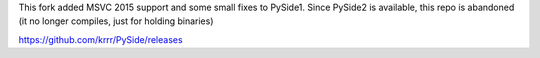 This fork added MSVC 2015 support and some small fixes to PySide1.
Since PySide2 is available, this repo is abandoned (it no longer compiles, just for holding binaries)

https://github.com/krrr/PySide/releases
